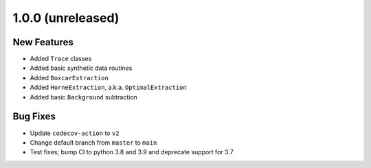 1.0.0 (unreleased)
------------------

New Features
^^^^^^^^^^^^

- Added ``Trace`` classes
- Added basic synthetic data routines
- Added ``BoxcarExtraction``
- Added ``HorneExtraction``, a.k.a. ``OptimalExtraction``
- Added basic ``Background`` subtraction

Bug Fixes
^^^^^^^^^

- Update ``codecov-action`` to ``v2``
- Change default branch from ``master`` to ``main``
- Test fixes; bump CI to python 3.8 and 3.9 and deprecate support for 3.7
